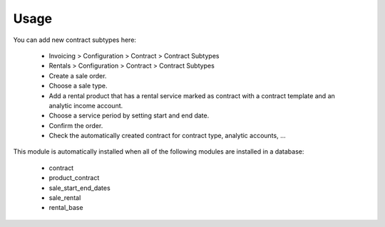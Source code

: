 
Usage
-----

You can add new contract subtypes here:

 - Invoicing > Configuration > Contract > Contract Subtypes
 - Rentals > Configuration > Contract > Contract Subtypes

 - Create a sale order.
 - Choose a sale type.
 - Add a rental product that has a rental service marked as contract with a contract template
   and an analytic income account.
 - Choose a service period by setting start and end date.
 - Confirm the order.
 - Check the automatically created contract for contract type, analytic accounts, ...

This module is automatically installed when all of the following modules are installed in a database:

 - contract
 - product_contract
 - sale_start_end_dates
 - sale_rental
 - rental_base
